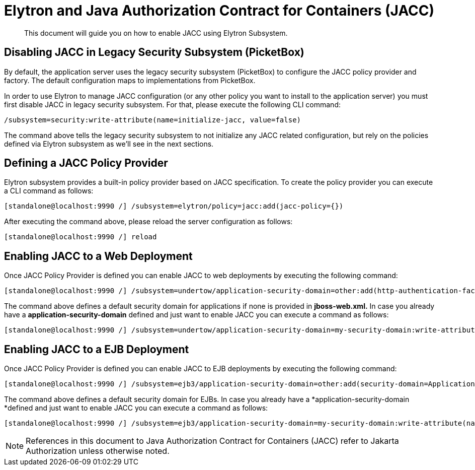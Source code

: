 [[Elytron_and_Java_Authorization_Contract_for_Containers-JACC]]
= Elytron and Java Authorization Contract for Containers (JACC)

[abstract]

This document will guide you on how to enable JACC using Elytron
Subsystem.

[[disabling-jacc-in-legacy-security-subsystem-picketbox]]
== Disabling JACC in Legacy Security Subsystem (PicketBox)

By default, the application server uses the legacy security subsystem
(PicketBox) to configure the JACC policy provider and factory. The
default configuration maps to implementations from PicketBox.

In order to use Elytron to manage JACC configuration (or any other
policy you want to install to the application server) you must first
disable JACC in legacy security subsystem. For that, please execute the
following CLI command:

[source,options="nowrap"]
----
/subsystem=security:write-attribute(name=initialize-jacc, value=false)
----

The command above tells the legacy security subsystem to not initialize
any JACC related configuration, but rely on the policies defined via
Elytron subsystem as we'll see in the next sections.

[[defining-a-jacc-policy-provider]]
== Defining a JACC Policy Provider

Elytron subsystem provides a built-in policy provider based on JACC
specification. To create the policy provider you can execute a CLI
command as follows:

[source,options="nowrap"]
----
[standalone@localhost:9990 /] /subsystem=elytron/policy=jacc:add(jacc-policy={})
----

After executing the command above, please reload the server
configuration as follows:

[source,options="nowrap"]
----
[standalone@localhost:9990 /] reload
----

[[enabling-jacc-to-a-web-deployment]]
== Enabling JACC to a Web Deployment

Once JACC Policy Provider is defined you can enable JACC to web
deployments by executing the following command:

[source,options="nowrap"]
----
[standalone@localhost:9990 /] /subsystem=undertow/application-security-domain=other:add(http-authentication-factory=application-http-authentication,enable-jacc=true)
----

The command above defines a default security domain for applications if
none is provided in *jboss-web.xml.* In case you already have a
*application-security-domain* defined and just want to enable JACC you
can execute a command as follows:

[source,options="nowrap"]
----
[standalone@localhost:9990 /] /subsystem=undertow/application-security-domain=my-security-domain:write-attribute(name=enable-jacc,value=true)
----

[[enabling-jacc-to-a-ejb-deployment]]
== Enabling JACC to a EJB Deployment

Once JACC Policy Provider is defined you can enable JACC to EJB
deployments by executing the following command:

[source,options="nowrap"]
----
[standalone@localhost:9990 /] /subsystem=ejb3/application-security-domain=other:add(security-domain=ApplicationDomain,enable-jacc=true)
----

The command above defines a default security domain for EJBs. In case
you already have a *application-security-domain *defined and just want
to enable JACC you can execute a command as follows:

[source,options="nowrap"]
----
[standalone@localhost:9990 /] /subsystem=ejb3/application-security-domain=my-security-domain:write-attribute(name=enable-jacc,value=true)
----

NOTE: References in this document to Java Authorization Contract for Containers (JACC) refer to Jakarta Authorization unless otherwise noted.
